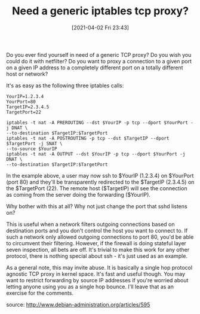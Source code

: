 #+TITLE: Need a generic iptables tcp proxy?
#+DATE: [2021-04-02 Fri 23:43]

Do you ever find yourself in need of a generic TCP proxy? Do you wish you could do it with netfilter? Do you want to proxy a connection to a given port on a given IP address to a completely different port on a totally different host or network?

It's as easy as the following three iptables calls:
#+BEGIN_EXAMPLE
YourIP=1.2.3.4
YourPort=80
TargetIP=2.3.4.5
TargetPort=22

iptables -t nat -A PREROUTING --dst $YourIP -p tcp --dport $YourPort -j DNAT \
--to-destination $TargetIP:$TargetPort
iptables -t nat -A POSTROUTING -p tcp --dst $TargetIP --dport $TargetPort -j SNAT \
--to-source $YourIP
iptables -t nat -A OUTPUT --dst $YourIP -p tcp --dport $YourPort -j DNAT \
--to-destination $TargetIP:$TargetPort
#+END_EXAMPLE
In the example above, a user may now ssh to $YourIP (1.2.3.4) on $YourPort (port 80) and they'll be transparently redirected to the $TargetIP (2.3.4.5) on the $TargetPort (22). The remote host ($TargetIP) will see the connection as coming from the server doing the forwarding ($YourIP).

Why bother with this at all? Why not just change the port that sshd listens on?

This is useful when a network filters outgoing connections based on destination ports and you don't control the host you want to connect to. If such a network only allowed outgoing connections to port 80, you'd be able to circumvent their filtering. However, if the firewall is doing stateful layer seven inspection, all bets are off. It's trivial to make this work for any other protocol, there is nothing special about ssh - it's just used as an example.

As a general note, this may invite abuse. It is basically a single hop protocol agnostic TCP proxy in kernel space. It's fast and useful though. You may want to restrict forwarding by source IP addresses if you're worried about letting anyone using you as a single hop bounce. I'll leave that as an exercise for the comments.

source: http://www.debian-administration.org/articles/595
